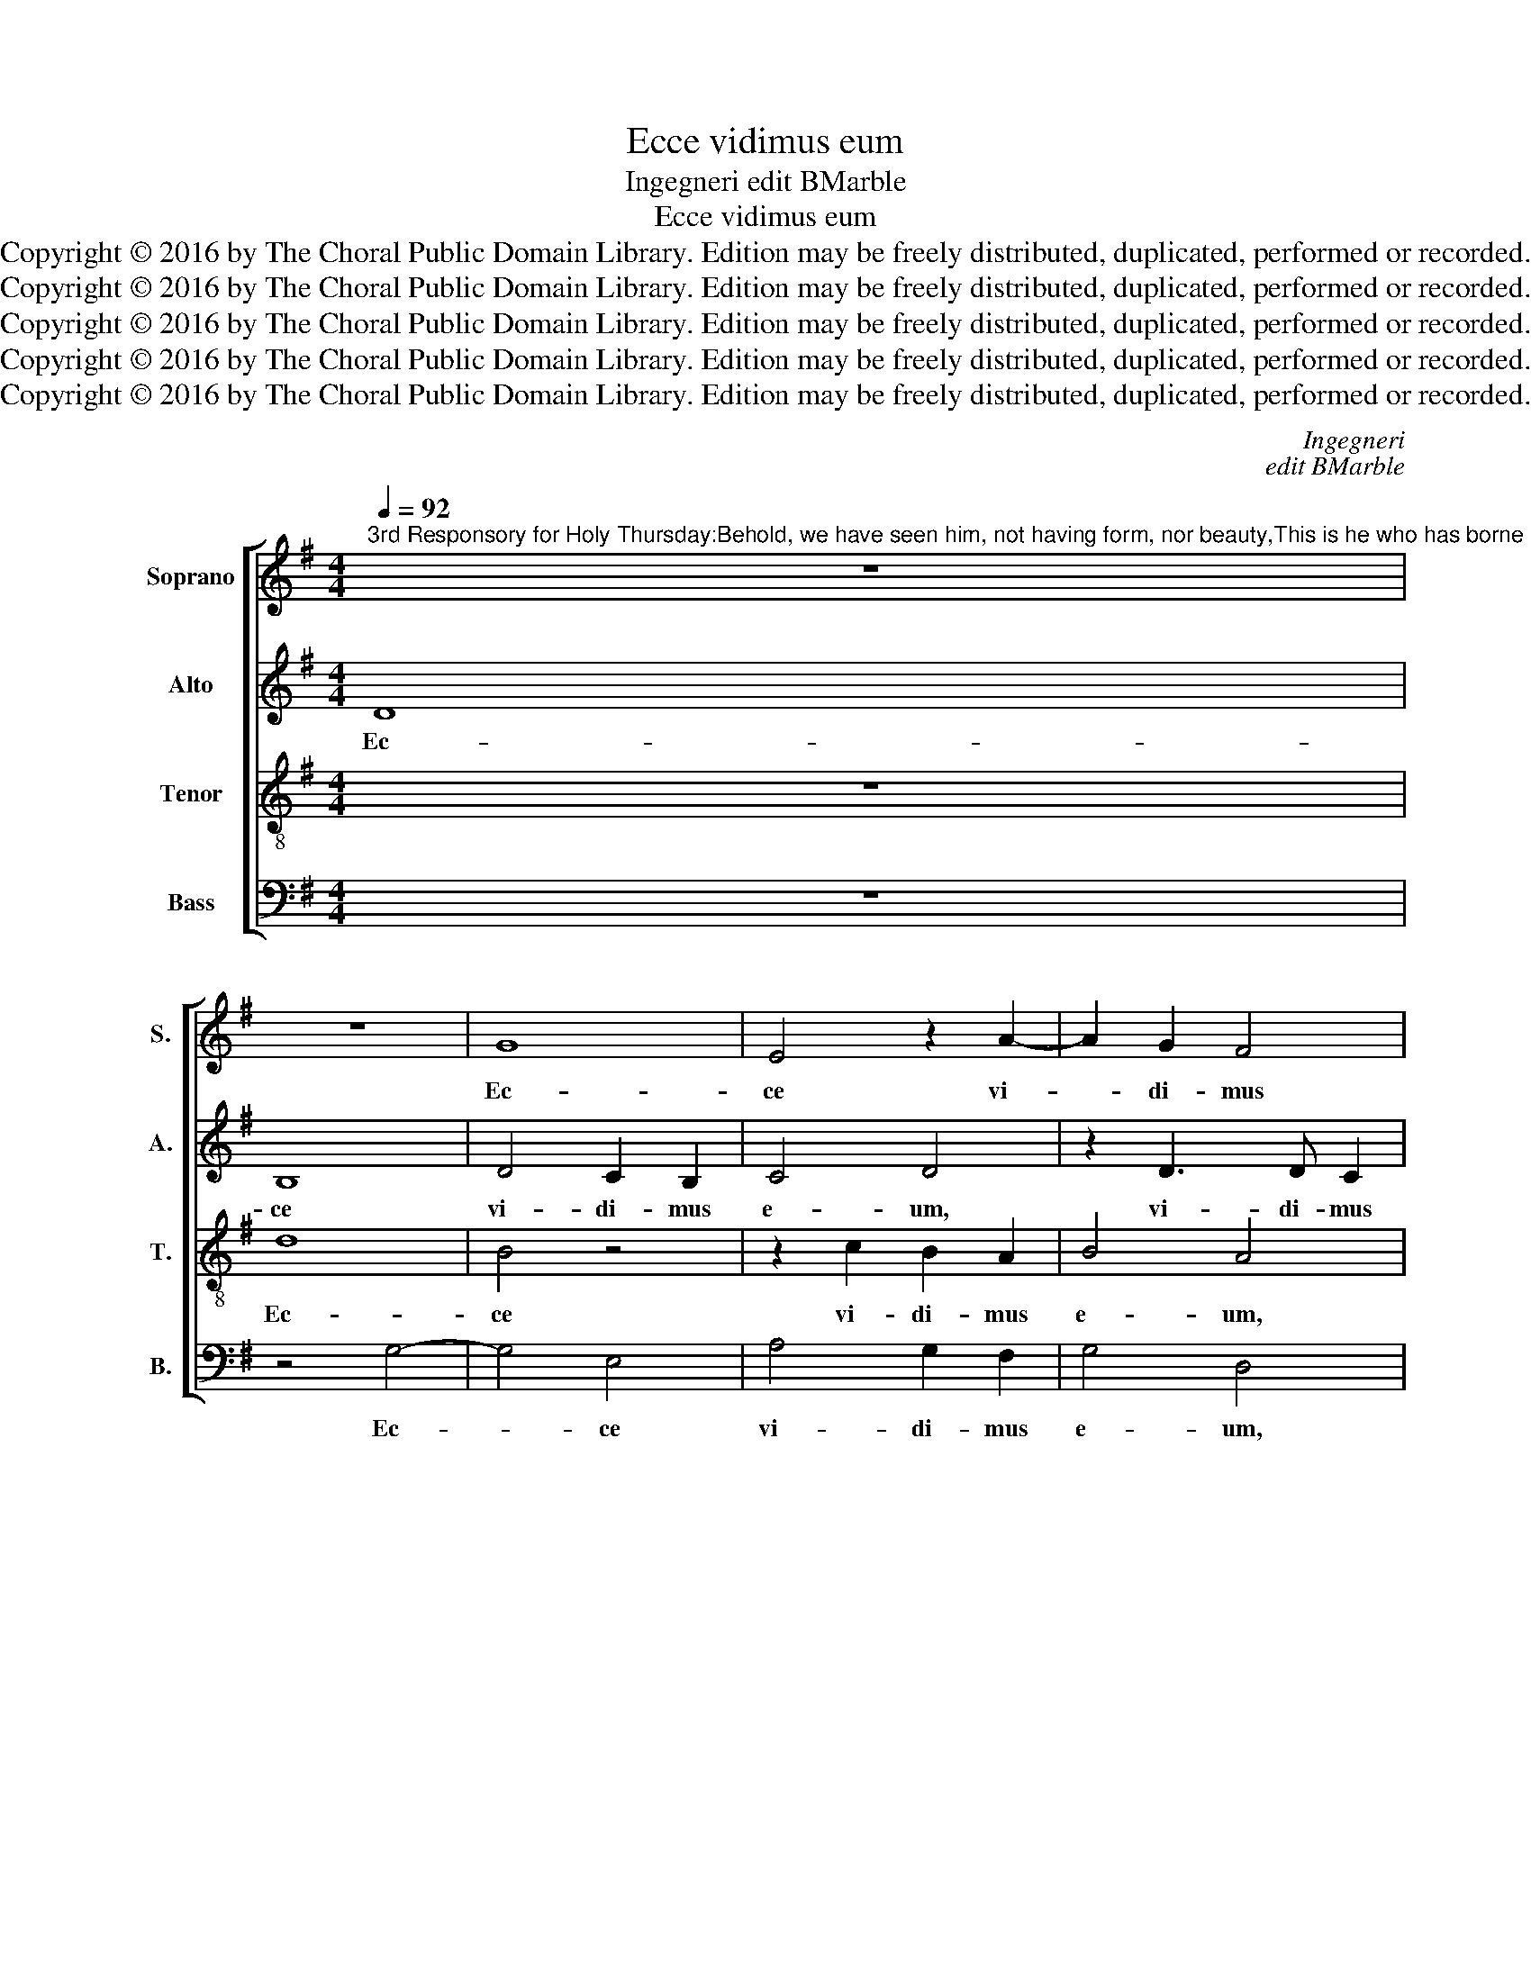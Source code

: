 X:1
T:Ecce vidimus eum
T:Ingegneri edit BMarble
T:Ecce vidimus eum
T:Copyright © 2016 by The Choral Public Domain Library. Edition may be freely distributed, duplicated, performed or recorded.
T:Copyright © 2016 by The Choral Public Domain Library. Edition may be freely distributed, duplicated, performed or recorded.
T:Copyright © 2016 by The Choral Public Domain Library. Edition may be freely distributed, duplicated, performed or recorded.
T:Copyright © 2016 by The Choral Public Domain Library. Edition may be freely distributed, duplicated, performed or recorded.
T:Copyright © 2016 by The Choral Public Domain Library. Edition may be freely distributed, duplicated, performed or recorded.
C:Ingegneri
C:edit BMarble
Z:Copyright © 2016 by The Choral Public Domain Library. Edition may be freely distributed, duplicated, performed or recorded.
%%score [ 1 2 3 4 ]
L:1/8
Q:1/4=92
M:4/4
K:G
V:1 treble nm="Soprano" snm="S."
V:2 treble nm="Alto" snm="A."
V:3 treble-8 transpose=-12 nm="Tenor" snm="T."
V:4 bass nm="Bass" snm="B."
V:1
"^3rd Responsory for Holy Thursday:Behold, we have seen him, not having form, nor beauty,This is he who has borne our sins and suffered for us.He was bruised for our iniquities,and with his stripes we are healed.Verse: Truly he has borne our griefs and carried our sorrows,And with his stripes we are healed." z8 | %1
w: |
 z8 | G8 | E4 z2 A2- | A2 G2 F4 | G4 F4 | z2 B4 A2 | G4 F4 | G4 A4 | B4 E4 | G4 F2 G2- | %11
w: |Ec-|ce vi-|* di- mus|e- um,|non ha-|ben- tem|spe- ci-|em ne-|que de- co-|
 (G2 F2) G4 | z2 G2 G2 G2 | A4 G2 G2 | G4 F2 E2 | ^D4 E2 E2 | E2 E2 G4 | F2 ^G2 A4 | B4 z2 B2- | %19
w: * * rem:|a- spe- ctus|e- jus in|e- o non|est: hic pec-|ca- ta nos-|tra por- ta-|vit, et|
 B2 A2 =G2 F2 | G4 F4 | z2 G4 A2 | B4 c4 | A6 G2 | =F8 | E8 | E4 z2 =c2- | cc c2 B2 G2 | B6 A2 | %29
w: _ pro no- bis|do- let:|i- pse|au- tem|vul- ne-|ra-|tus|est pro-|* pter i- ni- qui-|ta- tes|
 G8 | F8 ||S z8 | z8 | D4 E2 F2 | G4 F4 | z4 D4 | E4 E2 G2- | GD G3 F/E/ F2 | G8!fine! |] z8 | z8 | %41
w: nos-|tras:|||Cu- jus li-|vo- re|sa-|na- ti su-||mus.|||
 z8 | z8 | z8 | z8 | z8 | z8 | z8 | z8 |] %49
w: ||||||||
V:2
 D8 | B,8 | D4 C2 B,2 | C4 D4 | z2 D3 D C2 | (B,3 C D4) | G,4 z4 | B,2 ^C2 D4 | G,2 G4 F2 | %9
w: Ec-|ce|vi- di- mus|e- um,|vi- di- mus|e- * *|um,|non ha- ben-|tem spe- ci-|
 G2 B,4 E2- | E2 B,2 D4- | D4 D4 | z2 E2 E2 E2 | =F4 E2 E2 | D4 D2 B,2 | B,4 B,2 B,2 | B,2 B,2 E4 | %17
w: em ne- que|_ de- co-|* rem:|a- spe- ctus|e- jus in|e- o non|est: hic pec-|ca- ta nos-|
 ^D2 E2 F4 | G4 z2 G2- | G2 F2 E2 ^D2 | E4 ^D4 | z2 E4 F2 | G8 | C8 | D6 C2 | B,4 B,4 | ^C4 z4 | %27
w: tra por- ta-|vit, et|_ pro no- bis|do- let:|i- pse|au-|tem|vul- ne-|ra- tus|est|
 E4 E2 E2 | D2 B,2 D2 D2 | E8 | A,8 || z8 | z8 | z8 | G,4 A,2 B,2 | =C4 B,4 | G2 G4 E2 | D8 | D8 |] %39
w: pro- pter i-|ni- qui- ta- tes|nos-|tras:||||Cu- jus li-|vo- re|sa- na- ti|su-|mus.|
 z8 | z8 | z8 | z8 | D6 B,2- | B,2 C4 A,2- | A,2 B,4 G,2 | A,4 A,2 B,2 | (C4 B,4) | A,8 |] %49
w: ||||et do-|* lo- res|_ nos- tros|i- pse por-|ta- *|vit.|
V:3
 z8 | d8 | B4 z4 | z2 c2 B2 A2 | B4 A4 | G4 A2 B2 | E2 G4 F2 | G4 A4 | c2 B2 d4 | d2 G4 c2- | %10
w: |Ec-|ce|vi- di- mus|e- um,|non ha- ben-|tem spe- ci-|em ne-|que de- co-|rem, ne- que|
 c2 G2 A4- | A4 B4 | z2 c2 c2 c2 | c4 c2 c2 | B4 A2 G2 | F4 G2 G2 | G2 G2 B4 | B2 B2 d4 | %18
w: _ de- co-|* rem:|a- spe- ctus|e- jus in|e- o non|est: hic pec-|ca- ta nos-|tra por- ta-|
 d4 z2 d2- | d2 d2 B2 B2 | B4 B4 | z2 B4 d2 | d4 e4 | z4 A4- | A8 | ^G2 A4 G2 | A2 e3 e e2 | %27
w: vit, et|_ pro no- bis|do- let:|i- pse|au- tem|vul-||ne- ra- tus|est pro- pter i-|
 c2 A2 B2 c2 | Bcdc BG d2- | d2 ^cB c4 | d8 || G4 A2 B2 | c4 B4 | A2 B2 B2 d2- | (d^c/B/ c2) d4 | %35
w: ni- qui- ta- tes|nos- * * * * * *||tras:|Cu- jus li-|vo- re|sa- na- ti su-|* * * * mus,|
 z4 z2 d2 | =c8 | B4 A4 | B8 |] B4 B2 d2 | c2 B2 A4 | B2 c4 B2 | A4 B4- | B4 B4 | G4 A4 | ^F4 G4 | %46
w: sa-|na-|ti su-|mus.|Ve- re lan-|guo- res nos-|tros i- pse|tu- lit,|_ et|do- lo-|res nos-|
 F4 z2 D2 | E2 F2 G4- | (G2 FE) F4 |] %49
w: tros i-|pse por- ta-|* * * vit.|
V:4
 z8 | z4 G,4- | G,4 E,4 | A,4 G,2 F,2 | G,4 D,4 | E,4 D,4 | C,2 B,,2 C,2 D,2 | E,4 D,4 | %8
w: |Ec-|* ce|vi- di- mus|e- um,|non ha-|ben- tem spe- ci-|em ne-|
 C,2 E,2 D,4 | G,2 E,4 C,2- | C,2 E,2 D,4- | D,4 G,,4 | z2 C,2 C,2 C,2 | =F,4 C,2 C,2 | %14
w: que de- co-|rem, ne- que|_ de- co-|* rem:|a- spe- ctus|e- jus in|
 G,4 D,2 E,2 | B,,4 E,2 E,2 | E,2 E,2 E,4 | B,,2 E,2 D,4 | G,4 z2 G,2- | G,2 D,2 E,2 B,,2 | %20
w: e- o non|est: hic pec-|ca- ta nos-|tra por- ta-|vit, et|_ pro no- bis|
 E,4 B,,4 | z2 E,4 D,2 | G,4 C,4 | =F,6 E,2 | D,8 | E,8 | A,,4 z2 A,2- | A,A, A,2 G,2 E,2 | %28
w: do- let:|i- pse|au- tem|vul- ne-|ra-|tus|est pro-|* pter i- ni- qui-|
 G,6 F,2 | E,8 | D,8 || z4 D,4 | E,2 F,2 G,4 | F,2 G,2 G,2 F,2 | E,4 D,4 | A,4 G,4 | C,4 E,3 F, | %37
w: ta- tes|nos-|tras:|Cu-|jus li- vo-|re sa- na- ti|su- mus,|sa- na-|ti su- *|
 G,4 D,4 | G,,8 |] G,4 G,2 F,2 | E,2 D,2 C,4 | B,,2 E,2 F,2 G,2- | (G,F,/E,/ F,2) G,4 | z4 G,4 | %44
w: |mus.|Ve- re lan-|guo- res nos-|tros i- pse tu-|* * * * lit,|et|
 E,4 =F,4 | D,4 E,4 | D,2 D,2 C,2 B,,2 | (A,,4 G,,4) | D,8 |] %49
w: do- lo-|res nos-|tros i- pse por-|ta- *|vit.|

